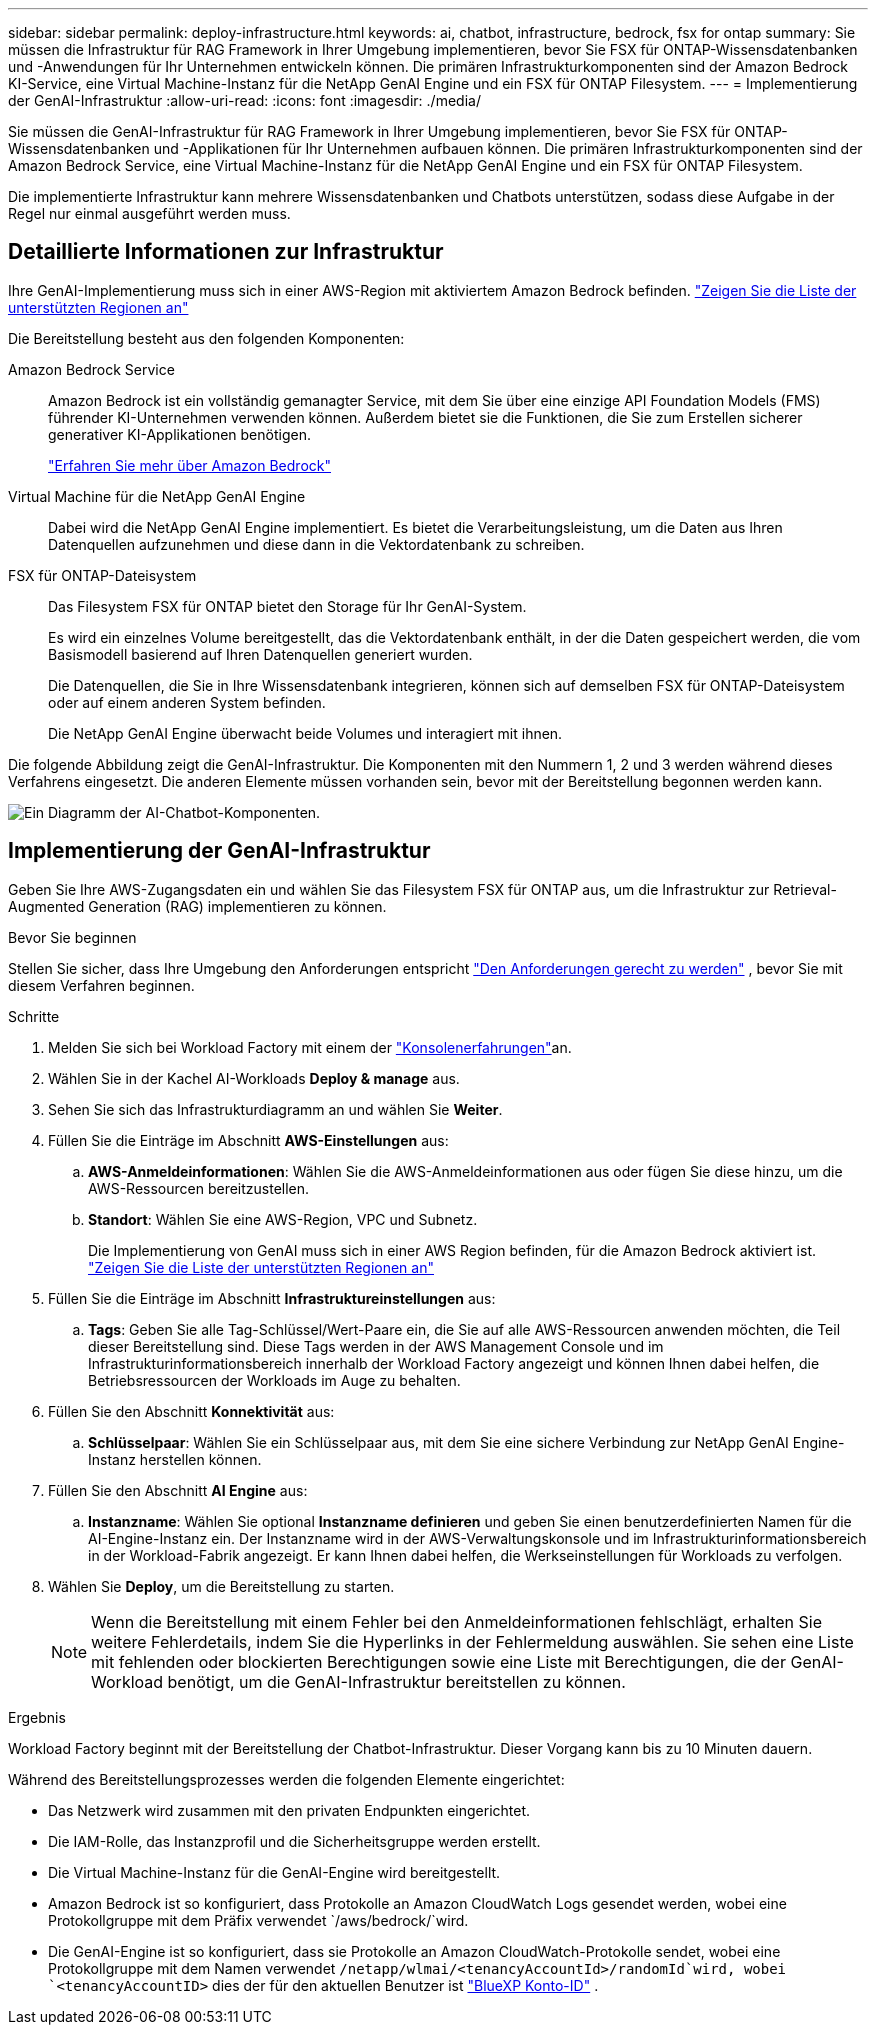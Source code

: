 ---
sidebar: sidebar 
permalink: deploy-infrastructure.html 
keywords: ai, chatbot, infrastructure, bedrock, fsx for ontap 
summary: Sie müssen die Infrastruktur für RAG Framework in Ihrer Umgebung implementieren, bevor Sie FSX für ONTAP-Wissensdatenbanken und -Anwendungen für Ihr Unternehmen entwickeln können. Die primären Infrastrukturkomponenten sind der Amazon Bedrock KI-Service, eine Virtual Machine-Instanz für die NetApp GenAI Engine und ein FSX für ONTAP Filesystem. 
---
= Implementierung der GenAI-Infrastruktur
:allow-uri-read: 
:icons: font
:imagesdir: ./media/


[role="lead"]
Sie müssen die GenAI-Infrastruktur für RAG Framework in Ihrer Umgebung implementieren, bevor Sie FSX für ONTAP-Wissensdatenbanken und -Applikationen für Ihr Unternehmen aufbauen können. Die primären Infrastrukturkomponenten sind der Amazon Bedrock Service, eine Virtual Machine-Instanz für die NetApp GenAI Engine und ein FSX für ONTAP Filesystem.

Die implementierte Infrastruktur kann mehrere Wissensdatenbanken und Chatbots unterstützen, sodass diese Aufgabe in der Regel nur einmal ausgeführt werden muss.



== Detaillierte Informationen zur Infrastruktur

Ihre GenAI-Implementierung muss sich in einer AWS-Region mit aktiviertem Amazon Bedrock befinden. https://docs.aws.amazon.com/bedrock/latest/userguide/knowledge-base-supported.html["Zeigen Sie die Liste der unterstützten Regionen an"^]

Die Bereitstellung besteht aus den folgenden Komponenten:

Amazon Bedrock Service:: Amazon Bedrock ist ein vollständig gemanagter Service, mit dem Sie über eine einzige API Foundation Models (FMS) führender KI-Unternehmen verwenden können. Außerdem bietet sie die Funktionen, die Sie zum Erstellen sicherer generativer KI-Applikationen benötigen.
+
--
https://aws.amazon.com/bedrock/["Erfahren Sie mehr über Amazon Bedrock"^]

--
Virtual Machine für die NetApp GenAI Engine:: Dabei wird die NetApp GenAI Engine implementiert. Es bietet die Verarbeitungsleistung, um die Daten aus Ihren Datenquellen aufzunehmen und diese dann in die Vektordatenbank zu schreiben.
FSX für ONTAP-Dateisystem:: Das Filesystem FSX für ONTAP bietet den Storage für Ihr GenAI-System.
+
--
Es wird ein einzelnes Volume bereitgestellt, das die Vektordatenbank enthält, in der die Daten gespeichert werden, die vom Basismodell basierend auf Ihren Datenquellen generiert wurden.

Die Datenquellen, die Sie in Ihre Wissensdatenbank integrieren, können sich auf demselben FSX für ONTAP-Dateisystem oder auf einem anderen System befinden.

Die NetApp GenAI Engine überwacht beide Volumes und interagiert mit ihnen.

--


Die folgende Abbildung zeigt die GenAI-Infrastruktur. Die Komponenten mit den Nummern 1, 2 und 3 werden während dieses Verfahrens eingesetzt. Die anderen Elemente müssen vorhanden sein, bevor mit der Bereitstellung begonnen werden kann.

image:diagram-chatbot-infrastructure.png["Ein Diagramm der AI-Chatbot-Komponenten."]



== Implementierung der GenAI-Infrastruktur

Geben Sie Ihre AWS-Zugangsdaten ein und wählen Sie das Filesystem FSX für ONTAP aus, um die Infrastruktur zur Retrieval-Augmented Generation (RAG) implementieren zu können.

.Bevor Sie beginnen
Stellen Sie sicher, dass Ihre Umgebung den Anforderungen entspricht link:requirements.html["Den Anforderungen gerecht zu werden"] , bevor Sie mit diesem Verfahren beginnen.

.Schritte
. Melden Sie sich bei Workload Factory mit einem der link:https://docs.netapp.com/us-en/workload-setup-admin/console-experiences.html["Konsolenerfahrungen"^]an.
. Wählen Sie in der Kachel AI-Workloads *Deploy & manage* aus.
. Sehen Sie sich das Infrastrukturdiagramm an und wählen Sie *Weiter*.
. Füllen Sie die Einträge im Abschnitt *AWS-Einstellungen* aus:
+
.. *AWS-Anmeldeinformationen*: Wählen Sie die AWS-Anmeldeinformationen aus oder fügen Sie diese hinzu, um die AWS-Ressourcen bereitzustellen.
.. *Standort*: Wählen Sie eine AWS-Region, VPC und Subnetz.
+
Die Implementierung von GenAI muss sich in einer AWS Region befinden, für die Amazon Bedrock aktiviert ist. https://docs.aws.amazon.com/bedrock/latest/userguide/knowledge-base-supported.html["Zeigen Sie die Liste der unterstützten Regionen an"^]



. Füllen Sie die Einträge im Abschnitt *Infrastruktureinstellungen* aus:
+
.. *Tags*: Geben Sie alle Tag-Schlüssel/Wert-Paare ein, die Sie auf alle AWS-Ressourcen anwenden möchten, die Teil dieser Bereitstellung sind. Diese Tags werden in der AWS Management Console und im Infrastrukturinformationsbereich innerhalb der Workload Factory angezeigt und können Ihnen dabei helfen, die Betriebsressourcen der Workloads im Auge zu behalten.


. Füllen Sie den Abschnitt *Konnektivität* aus:
+
.. *Schlüsselpaar*: Wählen Sie ein Schlüsselpaar aus, mit dem Sie eine sichere Verbindung zur NetApp GenAI Engine-Instanz herstellen können.


. Füllen Sie den Abschnitt *AI Engine* aus:
+
.. *Instanzname*: Wählen Sie optional *Instanzname definieren* und geben Sie einen benutzerdefinierten Namen für die AI-Engine-Instanz ein. Der Instanzname wird in der AWS-Verwaltungskonsole und im Infrastrukturinformationsbereich in der Workload-Fabrik angezeigt. Er kann Ihnen dabei helfen, die Werkseinstellungen für Workloads zu verfolgen.


. Wählen Sie *Deploy*, um die Bereitstellung zu starten.
+

NOTE: Wenn die Bereitstellung mit einem Fehler bei den Anmeldeinformationen fehlschlägt, erhalten Sie weitere Fehlerdetails, indem Sie die Hyperlinks in der Fehlermeldung auswählen. Sie sehen eine Liste mit fehlenden oder blockierten Berechtigungen sowie eine Liste mit Berechtigungen, die der GenAI-Workload benötigt, um die GenAI-Infrastruktur bereitstellen zu können.



.Ergebnis
Workload Factory beginnt mit der Bereitstellung der Chatbot-Infrastruktur. Dieser Vorgang kann bis zu 10 Minuten dauern.

Während des Bereitstellungsprozesses werden die folgenden Elemente eingerichtet:

* Das Netzwerk wird zusammen mit den privaten Endpunkten eingerichtet.
* Die IAM-Rolle, das Instanzprofil und die Sicherheitsgruppe werden erstellt.
* Die Virtual Machine-Instanz für die GenAI-Engine wird bereitgestellt.
* Amazon Bedrock ist so konfiguriert, dass Protokolle an Amazon CloudWatch Logs gesendet werden, wobei eine Protokollgruppe mit dem Präfix verwendet `/aws/bedrock/`wird.
* Die GenAI-Engine ist so konfiguriert, dass sie Protokolle an Amazon CloudWatch-Protokolle sendet, wobei eine Protokollgruppe mit dem Namen verwendet `/netapp/wlmai/<tenancyAccountId>/randomId`wird, wobei `<tenancyAccountID>` dies der für den aktuellen Benutzer ist https://docs.netapp.com/us-en/bluexp-automation/platform/get_identifiers.html#get-the-account-identifier["BlueXP Konto-ID"^] .

